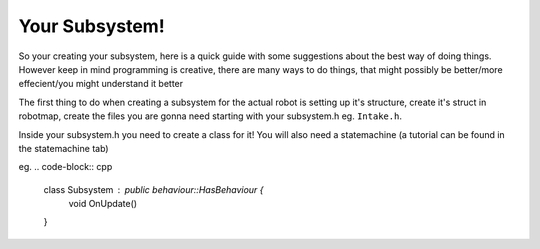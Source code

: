 Your Subsystem!
----------------

So your creating your subsystem, here is a quick guide with some suggestions about the best way of doing things. However 
keep in mind programming is creative, there are many ways to do things, that might possibly be better/more effecient/you might understand it better 

The first thing to do when creating a subsystem for the actual robot is setting up it's structure, create it's struct in robotmap, create the files you are gonna need starting with your subsystem.h eg. ``Intake.h``. 

Inside your subsystem.h you need to create a class for it! You will also need a statemachine (a tutorial can be found in the statemachine tab)

eg. 
.. code-block:: cpp

  class Subsystem : public behaviour::HasBehaviour {
    void OnUpdate()
  }

